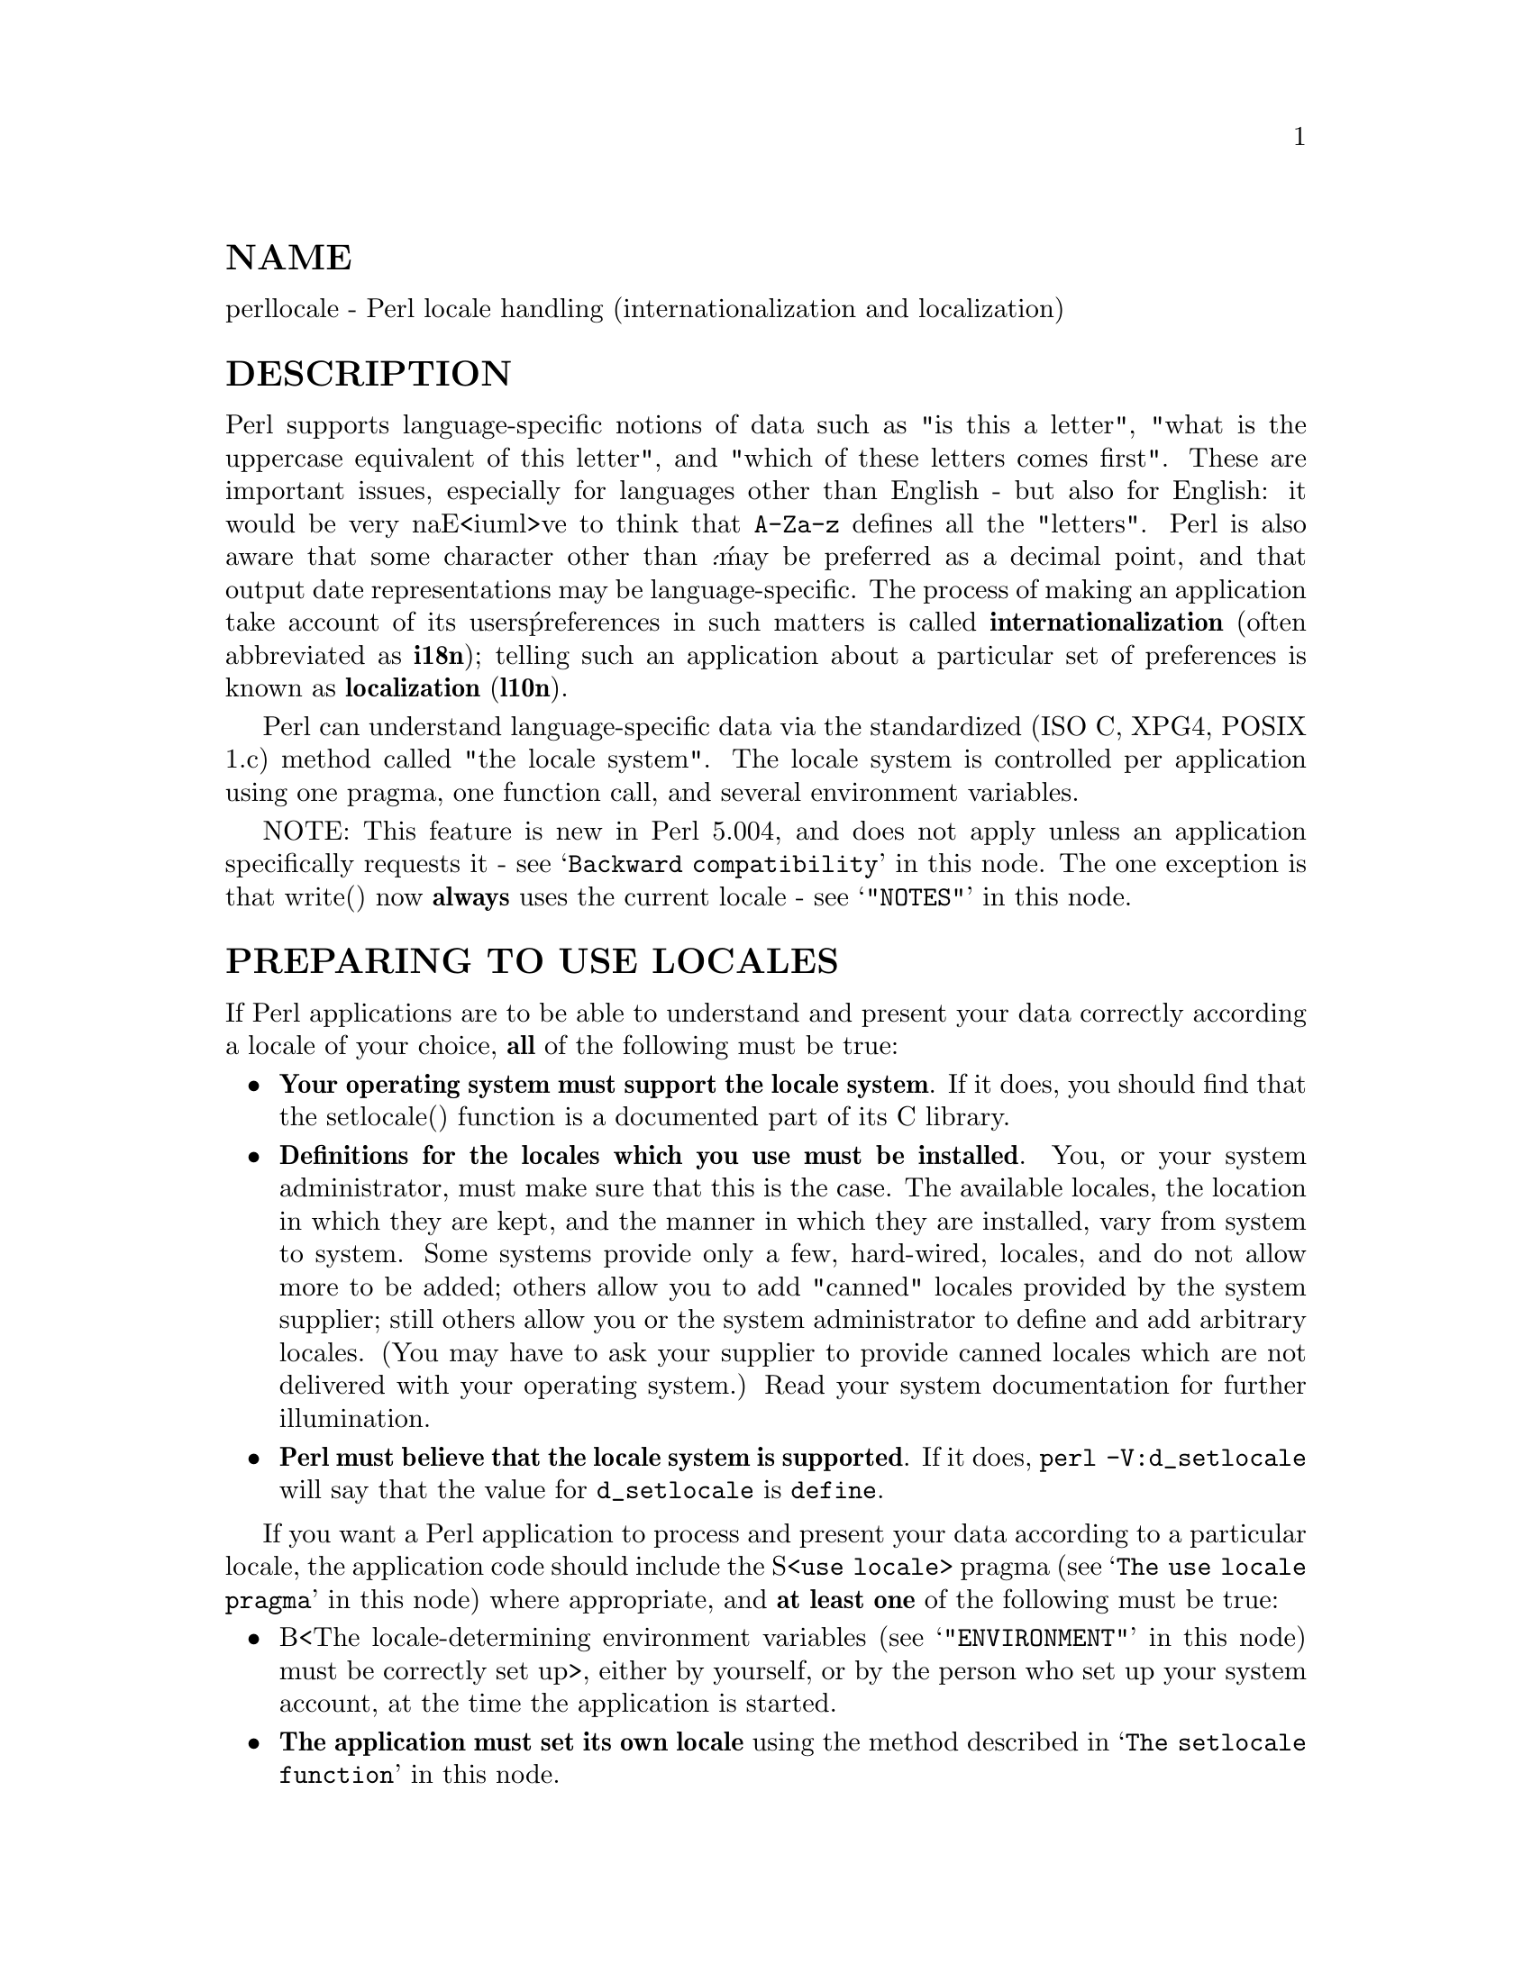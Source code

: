 @node perllocale, perlref, perlform, Top
@unnumberedsec NAME
perllocale - Perl locale handling (internationalization and localization)

@unnumberedsec DESCRIPTION
Perl supports language-specific notions of data such as "is this a
letter", "what is the uppercase equivalent of this letter", and "which
of these letters comes first".  These are important issues, especially
for languages other than English - but also for English: it would be
very naE<iuml>ve to think that @code{A-Za-z} defines all the "letters". Perl
is also aware that some character other than @'.@' may be preferred as a
decimal point, and that output date representations may be
language-specific.  The process of making an application take account of
its users@' preferences in such matters is called @strong{internationalization}
(often abbreviated as @strong{i18n}); telling such an application about a
particular set of preferences is known as @strong{localization} (@strong{l10n}).

Perl can understand language-specific data via the standardized (ISO C,
XPG4, POSIX 1.c) method called "the locale system". The locale system is
controlled per application using one pragma, one function call, and
several environment variables.

NOTE: This feature is new in Perl 5.004, and does not apply unless an
application specifically requests it - see @samp{Backward compatibility} in this node.
The one exception is that write() now @strong{always} uses the current locale
- see @samp{"NOTES"} in this node.

@unnumberedsec PREPARING TO USE LOCALES
If Perl applications are to be able to understand and present your data
correctly according a locale of your choice, @strong{all} of the following
must be true:

@itemize @bullet
@item 
@strong{Your operating system must support the locale system}.  If it does,
you should find that the setlocale() function is a documented part of
its C library.

@item 
@strong{Definitions for the locales which you use must be installed}.  You, or
your system administrator, must make sure that this is the case. The
available locales, the location in which they are kept, and the manner
in which they are installed, vary from system to system.  Some systems
provide only a few, hard-wired, locales, and do not allow more to be
added; others allow you to add "canned" locales provided by the system
supplier; still others allow you or the system administrator to define
and add arbitrary locales.  (You may have to ask your supplier to
provide canned locales which are not delivered with your operating
system.)  Read your system documentation for further illumination.

@item 
@strong{Perl must believe that the locale system is supported}.  If it does,
@code{perl -V:d_setlocale} will say that the value for @code{d_setlocale} is
@code{define}.

@end itemize
If you want a Perl application to process and present your data
according to a particular locale, the application code should include
the S<@code{use locale}> pragma (see @samp{The use locale pragma} in this node) where
appropriate, and @strong{at least one} of the following must be true:

@itemize @bullet
@item 
B<The locale-determining environment variables (see @samp{"ENVIRONMENT"} in this node)
must be correctly set up>, either by yourself, or by the person who set
up your system account, at the time the application is started.

@item 
@strong{The application must set its own locale} using the method described in
@samp{The setlocale function} in this node.

@end itemize
@unnumberedsec USING LOCALES
@unnumberedsubsec The use locale pragma
By default, Perl ignores the current locale.  The S<@code{use locale}>
pragma tells Perl to use the current locale for some operations:

@itemize @bullet
@item 
@strong{The comparison operators} (@code{lt}, @code{le}, @code{cmp}, @code{ge}, and @code{gt}) and
the POSIX string collation functions strcoll() and strxfrm() use
LC_COLLATE.  sort() is also affected if it is used without an
explicit comparison function because it uses @code{cmp} by default.

@strong{Note:} @code{eq} and @code{ne} are unaffected by the locale: they always
perform a byte-by-byte comparison of their scalar operands.  What@'s
more, if @code{cmp} finds that its operands are equal according to the
collation sequence specified by the current locale, it goes on to
perform a byte-by-byte comparison, and only returns @emph{0} (equal) if the
operands are bit-for-bit identical.  If you really want to know whether
two strings - which @code{eq} and @code{cmp} may consider different - are equal
as far as collation in the locale is concerned, see the discussion in
@samp{Category LC_COLLATE: Collation} in this node.

@item 
@strong{Regular expressions and case-modification functions} (uc(), lc(),
ucfirst(), and lcfirst()) use LC_CTYPE

@item 
@strong{The formatting functions} (printf(), sprintf() and write()) use
LC_NUMERIC

@item 
@strong{The POSIX date formatting function} (strftime()) uses LC_TIME.

@end itemize
LC_COLLATE, LC_CTYPE, and so on, are discussed further in @samp{LOCALE
CATEGORIES} in this node.

The default behavior returns with S<@code{no locale}> or on reaching the
end of the enclosing block.

Note that the string result of any operation that uses locale
information is tainted, as it is possible for a locale to be
untrustworthy.  See @samp{"SECURITY"} in this node.

@unnumberedsubsec The setlocale function
You can switch locales as often as you wish at run time with the
POSIX::setlocale() function:


@example
# This functionality not usable prior to Perl 5.004
require 5.004;

# Import locale-handling tool set from POSIX module.
# This example uses: setlocale -- the function call
#                    LC_CTYPE -- explained below
use POSIX qw(locale_h);

# query and save the old locale
$old_locale = setlocale(LC_CTYPE);

setlocale(LC_CTYPE, "fr_CA.ISO8859-1");
# LC_CTYPE now in locale "French, Canada, codeset ISO 8859-1"

setlocale(LC_CTYPE, "");
# LC_CTYPE now reset to default defined by LC_ALL/LC_CTYPE/LANG
# environment variables.  See below for documentation.

# restore the old locale
setlocale(LC_CTYPE, $old_locale);
@end example

The first argument of setlocale() gives the @strong{category}, the second the
locale.  The category tells in what aspect of data processing you
want to apply locale-specific rules.  Category names are discussed in
@samp{LOCALE CATEGORIES} in this node and @samp{"ENVIRONMENT"} in this node.  The locale is the name of a
collection of customization information corresponding to a particular
combination of language, country or territory, and codeset.  Read on for
hints on the naming of locales: not all systems name locales as in the
example.

If no second argument is provided, the function returns a string naming
the current locale for the category.  You can use this value as the
second argument in a subsequent call to setlocale().  If a second
argument is given and it corresponds to a valid locale, the locale for
the category is set to that value, and the function returns the
now-current locale value.  You can use this in a subsequent call to
setlocale().  (In some implementations, the return value may sometimes
differ from the value you gave as the second argument - think of it as
an alias for the value that you gave.)

As the example shows, if the second argument is an empty string, the
category@'s locale is returned to the default specified by the
corresponding environment variables.  Generally, this results in a
return to the default which was in force when Perl started up: changes
to the environment made by the application after startup may or may not
be noticed, depending on the implementation of your system@'s C library.

If the second argument does not correspond to a valid locale, the locale
for the category is not changed, and the function returns undef.

For further information about the categories, consult @samp{setlocale(3)} in this node.
For the locales available in your system, also consult @samp{setlocale(3)} in this node
and see whether it leads you to the list of the available locales
(search for the SEE ALSO section).  If that fails, try the following
command lines:


@example
locale -a

nlsinfo

ls /usr/lib/nls/loc

ls /usr/lib/locale

ls /usr/lib/nls
@end example

and see whether they list something resembling these


@example
en_US.ISO8859-1     de_DE.ISO8859-1     ru_RU.ISO8859-5
en_US               de_DE               ru_RU
en                  de                  ru
english             german              russian
english.iso88591    german.iso88591     russian.iso88595
@end example

Sadly, even though the calling interface for setlocale() has been
standardized, the names of the locales and the directories where
the configuration is, have not.  The basic form of the name is
@emph{language_country/territory}.@emph{codeset}, but the
latter parts are not always present.

Two special locales are worth particular mention: "C" and "POSIX".
Currently these are effectively the same locale: the difference is
mainly that the first one is defined by the C standard and the second by
the POSIX standard.  What they define is the @strong{default locale} in which
every program starts in the absence of locale information in its
environment.  (The default default locale, if you will.)  Its language
is (American) English and its character codeset ASCII.

NOTE: Not all systems have the "POSIX" locale (not all systems are
POSIX-conformant), so use "C" when you need explicitly to specify this
default locale.

@unnumberedsubsec The localeconv function
The POSIX::localeconv() function allows you to get particulars of the
locale-dependent numeric formatting information specified by the current
LC_NUMERIC and LC_MONETARY locales.  (If you just want the name of
the current locale for a particular category, use POSIX::setlocale()
with a single parameter - see @samp{The setlocale function} in this node.)


@example
use POSIX qw(locale_h);

# Get a reference to a hash of locale-dependent info
$locale_values = localeconv();

# Output sorted list of the values
for (sort keys %$locale_values) @{
    printf "%-20s = %s\n", $_, $locale_values->@{$_@}
@}
@end example

localeconv() takes no arguments, and returns @strong{a reference to} a hash.
The keys of this hash are formatting variable names such as
@code{decimal_point} and @code{thousands_sep}; the values are the corresponding
values.  See @samp{POSIX (3)} in this node for a longer example, which lists
all the categories an implementation might be expected to provide; some
provide more and others fewer, however.  Note that you don@'t need @code{use
locale}: as a function with the job of querying the locale, localeconv()
always observes the current locale.

Here@'s a simple-minded example program which rewrites its command line
parameters as integers formatted correctly in the current locale:


@example
# See comments in previous example
require 5.004;
use POSIX qw(locale_h);

# Get some of locale@'s numeric formatting parameters
my ($thousands_sep, $grouping) =
     @@@{localeconv()@}@{@'thousands_sep@', @'grouping@'@};

# Apply defaults if values are missing
$thousands_sep = @',@' unless $thousands_sep;
$grouping = 3 unless $grouping;

# Format command line params for current locale
for (@@ARGV) @{
    $_ = int;    # Chop non-integer part
    1 while
    s/(\d)(\d@{$grouping@}($|$thousands_sep))/$1$thousands_sep$2/;
    print "$_";
@}
print "\n";
@end example

@unnumberedsec LOCALE CATEGORIES
The subsections which follow describe basic locale categories.  As well
as these, there are some combination categories which allow the
manipulation of more than one basic category at a time.  See
@samp{"ENVIRONMENT"} in this node for a discussion of these.

@unnumberedsubsec Category LC_COLLATE: Collation
When in the scope of S<@code{use locale}>, Perl looks to the LC_COLLATE
environment variable to determine the application@'s notions on the
collation (ordering) of characters.  (@'b@' follows @'a@' in Latin
alphabets, but where do @'E<aacute>@' and @'E<aring>@' belong?)

Here is a code snippet that will tell you what are the alphanumeric
characters in the current locale, in the locale order:


@example
use locale;
print +(sort grep /\w/, map @{ chr() @} 0..255), "\n";
@end example

Compare this with the characters that you see and their order if you
state explicitly that the locale should be ignored:


@example
no locale;
print +(sort grep /\w/, map @{ chr() @} 0..255), "\n";
@end example

This machine-native collation (which is what you get unless S<@code{use
locale}> has appeared earlier in the same block) must be used for
sorting raw binary data, whereas the locale-dependent collation of the
first example is useful for natural text.

As noted in @samp{USING LOCALES} in this node, @code{cmp} compares according to the current
collation locale when @code{use locale} is in effect, but falls back to a
byte-by-byte comparison for strings which the locale says are equal. You
can use POSIX::strcoll() if you don@'t want this fall-back:


@example
use POSIX qw(strcoll);
$equal_in_locale =
    !strcoll("space and case ignored", "SpaceAndCaseIgnored");
@end example

$equal_in_locale will be true if the collation locale specifies a
dictionary-like ordering which ignores space characters completely, and
which folds case.

If you have a single string which you want to check for "equality in
locale" against several others, you might think you could gain a little
efficiency by using POSIX::strxfrm() in conjunction with @code{eq}:


@example
use POSIX qw(strxfrm);
$xfrm_string = strxfrm("Mixed-case string");
print "locale collation ignores spaces\n"
    if $xfrm_string eq strxfrm("Mixed-casestring");
print "locale collation ignores hyphens\n"
    if $xfrm_string eq strxfrm("Mixedcase string");
print "locale collation ignores case\n"
    if $xfrm_string eq strxfrm("mixed-case string");
@end example

strxfrm() takes a string and maps it into a transformed string for use
in byte-by-byte comparisons against other transformed strings during
collation.  "Under the hood", locale-affected Perl comparison operators
call strxfrm() for both their operands, then do a byte-by-byte
comparison of the transformed strings.  By calling strxfrm() explicitly,
and using a non locale-affected comparison, the example attempts to save
a couple of transformations.  In fact, it doesn@'t save anything: Perl
magic (see @samp{Magic Variables}, @xref{perlguts,Perlguts},) creates the transformed version of a
string the first time it@'s needed in a comparison, then keeps it around
in case it@'s needed again.  An example rewritten the easy way with
@code{cmp} runs just about as fast.  It also copes with null characters
embedded in strings; if you call strxfrm() directly, it treats the first
null it finds as a terminator.  And don@'t expect the transformed strings
it produces to be portable across systems - or even from one revision
of your operating system to the next.  In short, don@'t call strxfrm()
directly: let Perl do it for you.

Note: @code{use locale} isn@'t shown in some of these examples, as it isn@'t
needed: strcoll() and strxfrm() exist only to generate locale-dependent
results, and so always obey the current LC_COLLATE locale.

@unnumberedsubsec Category LC_CTYPE: Character Types
When in the scope of S<@code{use locale}>, Perl obeys the LC_CTYPE locale
setting.  This controls the application@'s notion of which characters are
alphabetic.  This affects Perl@'s @code{\w} regular expression metanotation,
which stands for alphanumeric characters - that is, alphabetic and
numeric characters.  (Consult @xref{perlre,Perlre}, for more information about
regular expressions.)  Thanks to LC_CTYPE, depending on your locale
setting, characters like @'E<aelig>@', @'E<eth>@', @'E<szlig>@', and
@'E<oslash>@' may be understood as @code{\w} characters.

The LC_CTYPE locale also provides the map used in translating
characters between lower and uppercase.  This affects the case-mapping
functions - lc(), lcfirst, uc() and ucfirst(); case-mapping
interpolation with @code{\l}, @code{\L}, @code{\u} or <\U> in double-quoted strings
and in s/// substitutions; and case-independent regular expression
pattern matching using the i modifier.

Finally, LC_CTYPE affects the POSIX character-class test functions -
isalpha(), islower() and so on.  For example, if you move from the "C"
locale to a 7-bit Scandinavian one, you may find - possibly to your
surprise - that "|" moves from the ispunct() class to isalpha().

@strong{Note:} A broken or malicious LC_CTYPE locale definition may result
in clearly ineligible characters being considered to be alphanumeric by
your application.  For strict matching of (unaccented) letters and
digits - for example, in command strings - locale-aware applications
should use @code{\w} inside a @code{no locale} block.  See @samp{"SECURITY"} in this node.

@unnumberedsubsec Category LC_NUMERIC: Numeric Formatting
When in the scope of S<@code{use locale}>, Perl obeys the LC_NUMERIC
locale information, which controls application@'s idea of how numbers
should be formatted for human readability by the printf(), sprintf(),
and write() functions.  String to numeric conversion by the
POSIX::strtod() function is also affected.  In most implementations the
only effect is to change the character used for the decimal point -
perhaps from @'.@'  to @',@': these functions aren@'t aware of such niceties
as thousands separation and so on.  (See @samp{The localeconv function} in this node if
you care about these things.)

Note that output produced by print() is @strong{never} affected by the
current locale: it is independent of whether @code{use locale} or @code{no
locale} is in effect, and corresponds to what you@'d get from printf()
in the "C" locale.  The same is true for Perl@'s internal conversions
between numeric and string formats:


@example
use POSIX qw(strtod);
use locale;

$n = 5/2;   # Assign numeric 2.5 to $n

$a = " $n"; # Locale-independent conversion to string

print "half five is $n\n";       # Locale-independent output

printf "half five is %g\n", $n;  # Locale-dependent output

print "DECIMAL POINT IS COMMA\n"
    if $n == (strtod("2,5"))[0]; # Locale-dependent conversion
@end example

@unnumberedsubsec Category LC_MONETARY: Formatting of monetary amounts
The C standard defines the LC_MONETARY category, but no function that
is affected by its contents.  (Those with experience of standards
committees will recognize that the working group decided to punt on the
issue.)  Consequently, Perl takes no notice of it.  If you really want
to use LC_MONETARY, you can query its contents - see @samp{The localeconv
function} in this node - and use the information that it returns in your
application@'s own formatting of currency amounts.  However, you may well
find that the information, though voluminous and complex, does not quite
meet your requirements: currency formatting is a hard nut to crack.

@unnumberedsubsec LC_TIME
The output produced by POSIX::strftime(), which builds a formatted
human-readable date/time string, is affected by the current LC_TIME
locale.  Thus, in a French locale, the output produced by the @code{%B}
format element (full month name) for the first month of the year would
be "janvier".  Here@'s how to get a list of the long month names in the
current locale:


@example
use POSIX qw(strftime);
for (0..11) @{
    $long_month_name[$_] =
        strftime("%B", 0, 0, 0, 1, $_, 96);
@}
@end example

Note: @code{use locale} isn@'t needed in this example: as a function which
exists only to generate locale-dependent results, strftime() always
obeys the current LC_TIME locale.

@unnumberedsubsec Other categories
The remaining locale category, @code{LC_MESSAGES} (possibly supplemented by
others in particular implementations) is not currently used by Perl -
except possibly to affect the behavior of library functions called by
extensions which are not part of the standard Perl distribution.

@unnumberedsec SECURITY
While the main discussion of Perl security issues can be found in
@xref{perlsec,Perlsec}, a discussion of Perl@'s locale handling would be incomplete
if it did not draw your attention to locale-dependent security issues.
Locales - particularly on systems which allow unprivileged users to
build their own locales - are untrustworthy.  A malicious (or just plain
broken) locale can make a locale-aware application give unexpected
results.  Here are a few possibilities:

@itemize @bullet
@item 
Regular expression checks for safe file names or mail addresses using
@code{\w} may be spoofed by an LC_CTYPE locale which claims that
characters such as ">" and "|" are alphanumeric.

@item 
String interpolation with case-mapping, as in, say, @code{$dest =
"C:\U$name.$ext"}, may produce dangerous results if a bogus LC_CTYPE
case-mapping table is in effect.

@item 
If the decimal point character in the LC_NUMERIC locale is
surreptitiously changed from a dot to a comma, @code{sprintf("%g",
0.123456e3)} produces a string result of "123,456". Many people would
interpret this as one hundred and twenty-three thousand, four hundred
and fifty-six.

@item 
A sneaky LC_COLLATE locale could result in the names of students with
"D" grades appearing ahead of those with "A"s.

@item 
An application which takes the trouble to use the information in
LC_MONETARY may format debits as if they were credits and vice versa
if that locale has been subverted.  Or it make may make payments in US
dollars instead of Hong Kong dollars.

@item 
The date and day names in dates formatted by strftime() could be
manipulated to advantage by a malicious user able to subvert the
@code{LC_DATE} locale.  ("Look - it says I wasn@'t in the building on
Sunday.")

@end itemize
Such dangers are not peculiar to the locale system: any aspect of an
application@'s environment which may maliciously be modified presents
similar challenges.  Similarly, they are not specific to Perl: any
programming language which allows you to write programs which take
account of their environment exposes you to these issues.

Perl cannot protect you from all of the possibilities shown in the
examples - there is no substitute for your own vigilance - but, when
@code{use locale} is in effect, Perl uses the tainting mechanism (see
@xref{perlsec,Perlsec},) to mark string results which become locale-dependent, and
which may be untrustworthy in consequence.  Here is a summary of the
tainting behavior of operators and functions which may be affected by
the locale:

@table @asis
@item @strong{Comparison operators} (@code{lt}, @code{le}, @code{ge}, @code{gt} and @code{cmp}):
Scalar true/false (or less/equal/greater) result is never tainted.

@item @strong{Case-mapping interpolation} (with @code{\l}, @code{\L}, @code{\u} or <\U>)
Result string containing interpolated material is tainted if
@code{use locale} is in effect.

@item @strong{Matching operator} (m//):
Scalar true/false result never tainted.

Subpatterns, either delivered as an array-context result, or as $1 etc.
are tainted if @code{use locale} is in effect, and the subpattern regular
expression contains @code{\w} (to match an alphanumeric character), @code{\W}
(non-alphanumeric character), @code{\s} (white-space character), or @code{\S}
(non white-space character).  The matched pattern variable, $&, $@`
(pre-match), $@' (post-match), and $+ (last match) are also tainted if
@code{use locale} is in effect and the regular expression contains @code{\w},
@code{\W}, @code{\s}, or @code{\S}.

@item @strong{Substitution operator} (s///):
Has the same behavior as the match operator.  Also, the left
operand of @code{=~} becomes tainted when @code{use locale} in effect,
if it is modified as a result of a substitution based on a regular
expression match involving @code{\w}, @code{\W}, @code{\s}, or @code{\S}; or of
case-mapping with @code{\l}, @code{\L},@code{\u} or <\U>.

@item @strong{In-memory formatting function} (sprintf()):
Result is tainted if "use locale" is in effect.

@item @strong{Output formatting functions} (printf() and write()):
Success/failure result is never tainted.

@item @strong{Case-mapping functions} (lc(), lcfirst(), uc(), ucfirst()):
Results are tainted if @code{use locale} is in effect.

@item @strong{POSIX locale-dependent functions} (localeconv(), strcoll(), strftime(), strxfrm()):
Results are never tainted.

@item @strong{POSIX character class tests} (isalnum(), isalpha(), isdigit(), isgraph(), islower(), isprint(), ispunct(), isspace(), isupper(), isxdigit()):
True/false results are never tainted.

@end table
Three examples illustrate locale-dependent tainting.
The first program, which ignores its locale, won@'t run: a value taken
directly from the command line may not be used to name an output file
when taint checks are enabled.


@example
#/usr/local/bin/perl -T
# Run with taint checking

# Command line sanity check omitted...
$tainted_output_file = shift;

open(F, ">$tainted_output_file")
    or warn "Open of $untainted_output_file failed: $!\n";
@end example

The program can be made to run by "laundering" the tainted value through
a regular expression: the second example - which still ignores locale
information - runs, creating the file named on its command line
if it can.


@example
#/usr/local/bin/perl -T

$tainted_output_file = shift;
$tainted_output_file =~ m%[\w/]+%;
$untainted_output_file = $&;

open(F, ">$untainted_output_file")
    or warn "Open of $untainted_output_file failed: $!\n";
@end example

Compare this with a very similar program which is locale-aware:


@example
#/usr/local/bin/perl -T

$tainted_output_file = shift;
use locale;
$tainted_output_file =~ m%[\w/]+%;
$localized_output_file = $&;

open(F, ">$localized_output_file")
    or warn "Open of $localized_output_file failed: $!\n";
@end example

This third program fails to run because $& is tainted: it is the result
of a match involving @code{\w} when @code{use locale} is in effect.

@unnumberedsec ENVIRONMENT
@table @asis
@item PERL_BADLANG
A string that can suppress Perl@'s warning about failed locale settings
at startup.  Failure can occur if the locale support in the operating
system is lacking (broken) is some way - or if you mistyped the name of
a locale when you set up your environment.  If this environment variable
is absent, or has a value which does not evaluate to integer zero - that
is "0" or "" - Perl will complain about locale setting failures.

NOTE: PERL_BADLANG only gives you a way to hide the warning message.
The message tells about some problem in your system@'s locale support,
and you should investigate what the problem is.

@end table
The following environment variables are not specific to Perl: They are
part of the standardized (ISO C, XPG4, POSIX 1.c) setlocale() method
for controlling an application@'s opinion on data.

@table @asis
@item LC_ALL
LC_ALL is the "override-all" locale environment variable. If it is
set, it overrides all the rest of the locale environment variables.

@item LC_CTYPE
In the absence of LC_ALL, LC_CTYPE chooses the character type
locale.  In the absence of both LC_ALL and LC_CTYPE, LANG
chooses the character type locale.

@item LC_COLLATE
In the absence of LC_ALL, LC_COLLATE chooses the collation
(sorting) locale.  In the absence of both LC_ALL and LC_COLLATE,
LANG chooses the collation locale.

@item LC_MONETARY
In the absence of LC_ALL, LC_MONETARY chooses the monetary
formatting locale.  In the absence of both LC_ALL and LC_MONETARY,
LANG chooses the monetary formatting locale.

@item LC_NUMERIC
In the absence of LC_ALL, LC_NUMERIC chooses the numeric format
locale.  In the absence of both LC_ALL and LC_NUMERIC, LANG
chooses the numeric format.

@item LC_TIME
In the absence of LC_ALL, LC_TIME chooses the date and time
formatting locale.  In the absence of both LC_ALL and LC_TIME,
LANG chooses the date and time formatting locale.

@item LANG
LANG is the "catch-all" locale environment variable. If it is set, it
is used as the last resort after the overall LC_ALL and the
category-specific @code{LC_...}.

@end table
@unnumberedsec NOTES
@unnumberedsubsec Backward compatibility
Versions of Perl prior to 5.004 @strong{mostly} ignored locale information,
generally behaving as if something similar to the @code{"C"} locale (see
@samp{The setlocale function} in this node) was always in force, even if the program
environment suggested otherwise.  By default, Perl still behaves this
way so as to maintain backward compatibility.  If you want a Perl
application to pay attention to locale information, you @strong{must} use
the S<@code{use locale}> pragma (see @samp{The use locale Pragma} in this node) to
instruct it to do so.

Versions of Perl from 5.002 to 5.003 did use the LC_CTYPE
information if that was available, that is, @code{\w} did understand what
are the letters according to the locale environment variables.
The problem was that the user had no control over the feature:
if the C library supported locales, Perl used them.

@unnumberedsubsec I18N:Collate obsolete
In versions of Perl prior to 5.004 per-locale collation was possible
using the I18N::Collate library module.  This module is now mildly
obsolete and should be avoided in new applications.  The LC_COLLATE
functionality is now integrated into the Perl core language: One can
use locale-specific scalar data completely normally with @code{use locale},
so there is no longer any need to juggle with the scalar references of
I18N::Collate.

@unnumberedsubsec Sort speed and memory use impacts
Comparing and sorting by locale is usually slower than the default
sorting; slow-downs of two to four times have been observed.  It will
also consume more memory: once a Perl scalar variable has participated
in any string comparison or sorting operation obeying the locale
collation rules, it will take 3-15 times more memory than before.  (The
exact multiplier depends on the string@'s contents, the operating system
and the locale.) These downsides are dictated more by the operating
system@'s implementation of the locale system than by Perl.

@unnumberedsubsec write() and LC_NUMERIC
Formats are the only part of Perl which unconditionally use information
from a program@'s locale; if a program@'s environment specifies an
LC_NUMERIC locale, it is always used to specify the decimal point
character in formatted output.  Formatted output cannot be controlled by
@code{use locale} because the pragma is tied to the block structure of the
program, and, for historical reasons, formats exist outside that block
structure.

@unnumberedsubsec Freely available locale definitions
There is a large collection of locale definitions at
@code{ftp://dkuug.dk/i18n/WG15-collection}.  You should be aware that it is
unsupported, and is not claimed to be fit for any purpose.  If your
system allows the installation of arbitrary locales, you may find the
definitions useful as they are, or as a basis for the development of
your own locales.

@unnumberedsubsec I18n and l10n
"Internationalization" is often abbreviated as @strong{i18n} because its first
and last letters are separated by eighteen others.  (You may guess why
the internalin ... internaliti ... i18n tends to get abbreviated.)  In
the same way, "localization" is often abbreviated to @strong{l10n}.

@unnumberedsubsec An imperfect standard
Internationalization, as defined in the C and POSIX standards, can be
criticized as incomplete, ungainly, and having too large a granularity.
(Locales apply to a whole process, when it would arguably be more useful
to have them apply to a single thread, window group, or whatever.)  They
also have a tendency, like standards groups, to divide the world into
nations, when we all know that the world can equally well be divided
into bankers, bikers, gamers, and so on.  But, for now, it@'s the only
standard we@'ve got.  This may be construed as a bug.

@unnumberedsec BUGS
@unnumberedsubsec Broken systems
In certain system environments the operating system@'s locale support
is broken and cannot be fixed or used by Perl.  Such deficiencies can
and will result in mysterious hangs and/or Perl core dumps when the
@code{use locale} is in effect.  When confronted with such a system,
please report in excruciating detail to <@file{perlbug@@perl.com}>, and
complain to your vendor: maybe some bug fixes exist for these problems
in your operating system.  Sometimes such bug fixes are called an
operating system upgrade.

@unnumberedsec SEE ALSO
@samp{POSIX (3)} in this node, @samp{POSIX (3)} in this node, @samp{POSIX (3)} in this node,
@samp{POSIX (3)} in this node, @samp{POSIX (3)} in this node, @samp{POSIX (3)} in this node,
@samp{POSIX (3)} in this node, @samp{POSIX (3)} in this node, @samp{POSIX (3)} in this node,
@samp{POSIX (3)} in this node, @samp{POSIX (3)} in this node, @samp{POSIX (3)} in this node,
@samp{POSIX (3)} in this node, @samp{POSIX (3)} in this node, @samp{POSIX (3)} in this node,
@samp{POSIX (3)} in this node

@unnumberedsec HISTORY
Jarkko Hietaniemi@'s original @file{perli18n.pod} heavily hacked by Dominic
Dunlop, assisted by the perl5-porters.

Last update: Wed Jan 22 11:04:58 EST 1997
